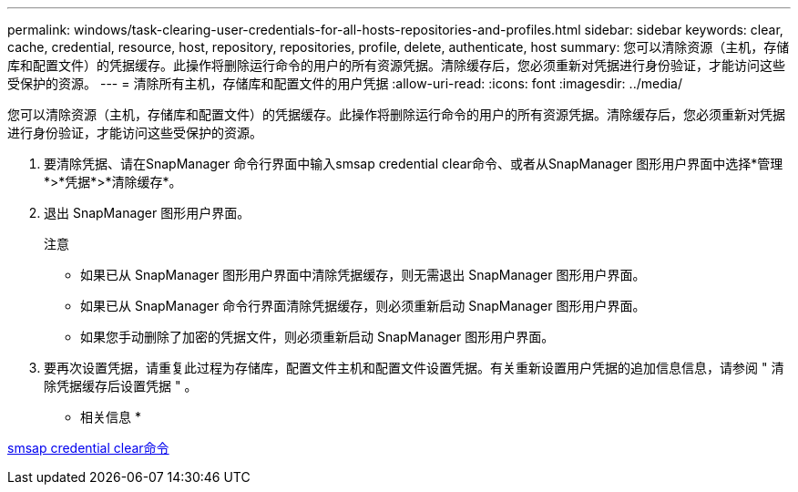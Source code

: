 ---
permalink: windows/task-clearing-user-credentials-for-all-hosts-repositories-and-profiles.html 
sidebar: sidebar 
keywords: clear, cache, credential, resource, host, repository, repositories, profile, delete, authenticate, host 
summary: 您可以清除资源（主机，存储库和配置文件）的凭据缓存。此操作将删除运行命令的用户的所有资源凭据。清除缓存后，您必须重新对凭据进行身份验证，才能访问这些受保护的资源。 
---
= 清除所有主机，存储库和配置文件的用户凭据
:allow-uri-read: 
:icons: font
:imagesdir: ../media/


[role="lead"]
您可以清除资源（主机，存储库和配置文件）的凭据缓存。此操作将删除运行命令的用户的所有资源凭据。清除缓存后，您必须重新对凭据进行身份验证，才能访问这些受保护的资源。

. 要清除凭据、请在SnapManager 命令行界面中输入smsap credential clear命令、或者从SnapManager 图形用户界面中选择*管理*>*凭据*>*清除缓存*。
. 退出 SnapManager 图形用户界面。
+
注意

+
** 如果已从 SnapManager 图形用户界面中清除凭据缓存，则无需退出 SnapManager 图形用户界面。
** 如果已从 SnapManager 命令行界面清除凭据缓存，则必须重新启动 SnapManager 图形用户界面。
** 如果您手动删除了加密的凭据文件，则必须重新启动 SnapManager 图形用户界面。


. 要再次设置凭据，请重复此过程为存储库，配置文件主机和配置文件设置凭据。有关重新设置用户凭据的追加信息信息，请参阅 " 清除凭据缓存后设置凭据 " 。


* 相关信息 *

xref:reference-the-smosmsapcredential-clear-command.adoc[smsap credential clear命令]
